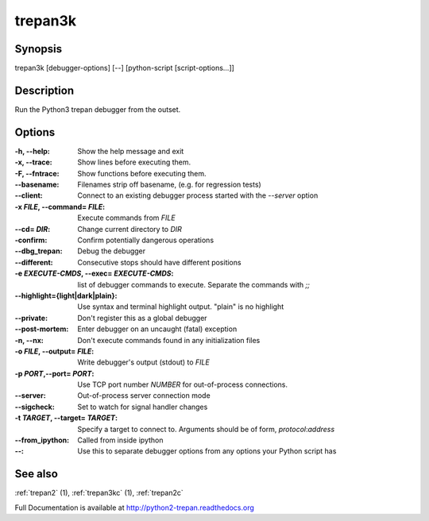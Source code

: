 .. _trepan3k:

trepan3k
########

Synopsis
--------

trepan3k [debugger-options] [--] [python-script [script-options...]]


Description
-----------

Run the Python3 trepan debugger from the outset.


Options
-------

:-h, \--help:
   Show the help message and exit

:-x, \--trace:
   Show lines before executing them.

:-F, \--fntrace:
   Show functions before executing them.

:\--basename:
   Filenames strip off basename, (e.g. for regression tests)

:\--client:
   Connect to an existing debugger process started with the `--server` option

:-x *FILE*, \--command\= *FILE*:
   Execute commands from *FILE*

:\--cd= *DIR*:
   Change current directory to *DIR*

:\-confirm:
   Confirm potentially dangerous operations

:\--dbg_trepan:
   Debug the debugger

:\--different:
   Consecutive stops should have different positions

:-e *EXECUTE-CMDS*, \--exec= *EXECUTE-CMDS*:
   list of debugger commands to execute. Separate the commands with `;;`

:\--highlight={light|dark|plain}:
   Use syntax and terminal highlight output. "plain" is no highlight

:\--private:
   Don't register this as a global debugger

:\--post-mortem:
   Enter debugger on an uncaught (fatal) exception

:-n, \--nx:
   Don't execute commands found in any initialization files

:-o *FILE*, \--output= *FILE*:
   Write debugger's output (stdout) to *FILE*

:-p *PORT*,\ --port= *PORT*:
   Use TCP port number *NUMBER* for out-of-process connections.

:--server:
   Out-of-process server connection mode

:--sigcheck:
   Set to watch for signal handler changes

:-t *TARGET*, \--target= *TARGET*:
   Specify a target to connect to. Arguments should be of form, *protocol*:*address*

:\--from_ipython:
   Called from inside ipython

:\--:
   Use this to separate debugger options from any options your Python script has


See also
--------

:ref:`trepan2` (1), :ref:`trepan3kc` (1), :ref:`trepan2c`

Full Documentation is available at http://python2-trepan.readthedocs.org
